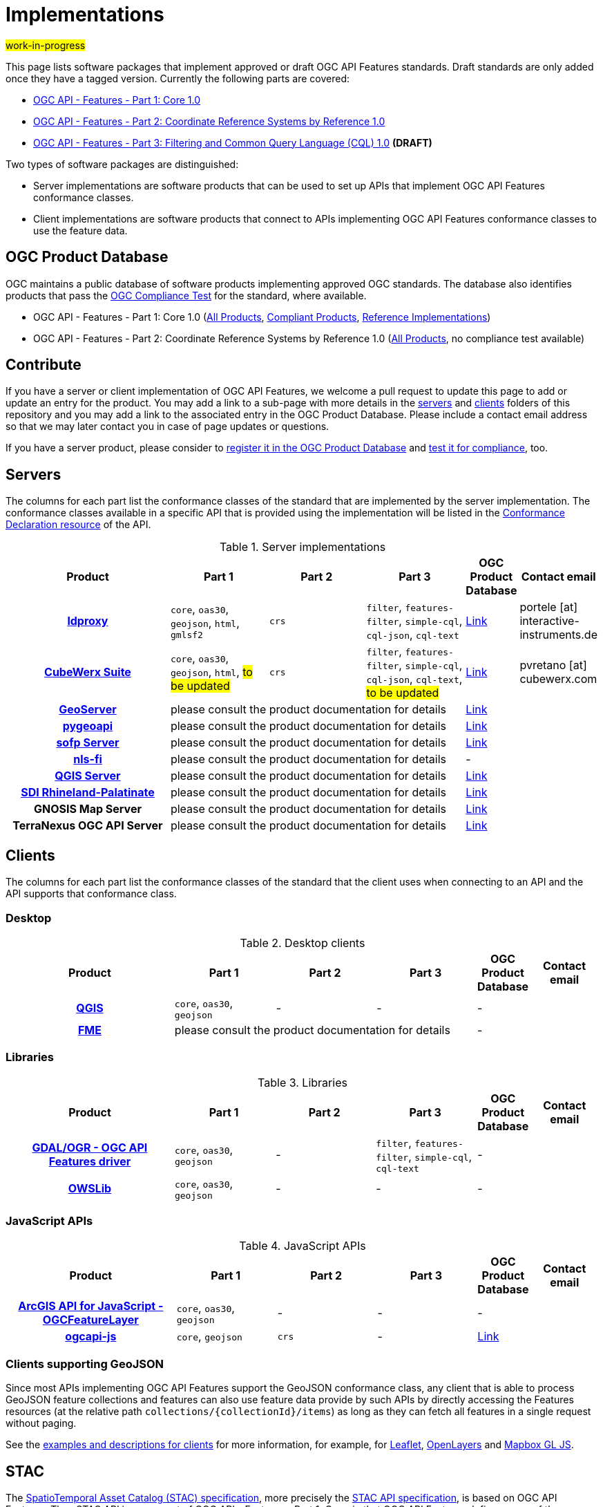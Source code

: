 # Implementations

#work-in-progress#

This page lists software packages that implement approved or draft OGC API Features standards. Draft standards are only added once they have a tagged version. Currently the following parts are covered:

* https://docs.ogc.org/DRAFTS/17-069r4.html[OGC API - Features - Part 1: Core 1.0]
* https://docs.ogc.org/DRAFTS/18-058r1.html[OGC API - Features - Part 2: Coordinate Reference Systems by Reference 1.0]
* https://docs.ogc.org/DRAFTS/19-079r1.html[OGC API - Features - Part 3: Filtering and Common Query Language (CQL) 1.0] **(DRAFT)**

Two types of software packages are distinguished:

* Server implementations are software products that can be used to set up APIs that implement OGC API Features conformance classes. 
* Client implementations are software products that connect to APIs implementing OGC API Features conformance classes to use the feature data.

## OGC Product Database

OGC maintains a public database of software products implementing approved OGC standards. The database also identifies products that pass the https://www.ogc.org/compliance[OGC Compliance Test] for the standard, where available. 

* OGC API - Features - Part 1: Core 1.0 (https://www.ogc.org/resource/products?display_opt=3&specid=1022[All Products], https://www.ogc.org/resource/products?display_opt=1&specid=1022[Compliant Products], https://www.ogc.org/resource/products?display_opt=2&specid=1022[Reference Implementations])
* OGC API - Features - Part 2: Coordinate Reference Systems by Reference 1.0 (https://www.ogc.org/resource/products?display_opt=3&specid=1121[All Products], no compliance test available)

## Contribute

If you have a server or client implementation of OGC API Features, we welcome a pull request to update this page to add or update an entry for the product. You may add a link to a sub-page with more details in the link:servers[servers] and link:clients[clients] folders of this repository and you may add a link to the associated entry in the OGC Product Database. Please include a contact email address so that we may later contact you in case of page updates or questions. 

If you have a server product, please consider to https://www.ogc.org/resource/products/registration[register it in the OGC Product Database] and https://cite.opengeospatial.org/teamengine/[test it for compliance], too.

## Servers

The columns for each part list the conformance classes of the standard that are implemented by the server implementation. The conformance classes available in a specific API that is provided using the implementation will be listed in the http://www.opengis.net/doc/IS/ogcapi-features-1/1.0#_declaration_of_conformance_classes[Conformance Declaration resource] of the API. 

.Server implementations
[cols="5h,^3,^3,^3,^1a,2",options="header",grid="rows",stripes="hover"]
|===
| Product | Part 1 | Part 2 | Part 3 | OGC Product Database | Contact email

| link:servers/ldproxy.md[ldproxy] 
| `core`, `oas30`, `geojson`, `html`, `gmlsf2` 
| `crs` 
| `filter`, `features-filter`, `simple-cql`, `cql-json`, `cql-text` 
| https://www.ogc.org/resource/products/details/?pid=1598[Link] 
| portele [at] interactive-instruments.de 

| link:servers/cubewerx.md[CubeWerx Suite]
| `core`, `oas30`, `geojson`, `html`, #to be updated# 
| `crs` 
| `filter`, `features-filter`, `simple-cql`, `cql-json`, `cql-text`, #to be updated# 
| https://www.ogc.org/resource/products/details/?pid=1676[Link] 
| pvretano [at] cubewerx.com

| link:servers/geoserver.md[GeoServer]
3+| please consult the product documentation for details 
| https://www.ogc.org/resource/products/details/?pid=1668[Link] 
| 

| link:servers/pygeoapi.md[pygeoapi]
3+| please consult the product documentation for details 
| https://www.ogc.org/resource/products/details/?pid=1663[Link] 
| 

| link:servers/sofp.md[sofp Server]
3+| please consult the product documentation for details 
| https://www.ogc.org/resource/products/details/?pid=1669[Link] 
| 

| link:servers/nlsfi.md[nls-fi]
3+| please consult the product documentation for details
| - 
| 

| link:servers/qgis.md[QGIS Server]
3+| please consult the product documentation for details
| https://www.ogc.org/resource/products/details/?pid=1611[Link] 
| 

| link:servers/sdirp.md[SDI Rhineland-Palatinate]
3+| please consult the product documentation for details
| https://www.ogc.org/resource/products/details/?pid=1667[Link] 
| 

| GNOSIS Map Server
3+| please consult the product documentation for details
| https://www.ogc.org/resource/products/details/?pid=1670[Link] 
| 

| TerraNexus OGC API Server
3+| please consult the product documentation for details
| https://www.ogc.org/resource/products/details/?pid=1675[Link] 
| 
|===

## Clients

The columns for each part list the conformance classes of the standard that the client uses when connecting to an API and the API supports that conformance class.

### Desktop

.Desktop clients
[cols="5h,^3,^3,^3,^1a,2",options="header",grid="rows",stripes="hover"]
|===
| Product | Part 1 | Part 2 | Part 3 | OGC Product Database | Contact email

| link:clients/qgis.md[QGIS] 
| `core`, `oas30`, `geojson`
| - 
| -
| -
| 

| link:clients/fme.md[FME]
3+| please consult the product documentation for details
| -
| 
|===

### Libraries

.Libraries
[cols="5h,^3,^3,^3,^1a,2",options="header",grid="rows",stripes="hover"]
|===
| Product | Part 1 | Part 2 | Part 3 | OGC Product Database | Contact email

| link:clients/gdal.md[GDAL/OGR - OGC API Features driver] 
| `core`, `oas30`, `geojson` 
| - 
| `filter`, `features-filter`, `simple-cql`, `cql-text` 
| -
| 

| link:clients/owslib.md[OWSLib] 
| `core`, `oas30`, `geojson` 
| - 
| -
| -
| 
|===

### JavaScript APIs

.JavaScript APIs
[cols="5h,^3,^3,^3,^1a,2",options="header",grid="rows",stripes="hover"]
|===
| Product | Part 1 | Part 2 | Part 3 | OGC Product Database | Contact email

| link:clients/arcgis-js.md[ArcGIS API for JavaScript - OGCFeatureLayer] 
| `core`, `oas30`, `geojson` 
| - 
| - 
| -
| 

| link:clients/ogcapi-js.md[ogcapi-js] 
| `core`, `geojson` 
| `crs` 
| -
| https://www.ogc.org/resource/products/details/?pid=1673[Link]
| 
|===

### Clients supporting GeoJSON

Since most APIs implementing OGC API Features support the GeoJSON conformance class, any client that is able to process GeoJSON feature collections and features can also use feature data provide by such APIs by directly accessing the Features resources (at the relative path `collections/{collectionId}/items`) as long as they can fetch all features in a single request without paging.

See the link:clients/README.md[examples and descriptions for clients] for more information, for example, for link:clients/leaflet.md[Leaflet], link:clients/openlayers.md[OpenLayers] and link:clients/mapbox-gl-js.md[Mapbox GL JS].

## STAC

The https://github.com/radiantearth/stac-spec[SpatioTemporal Asset Catalog (STAC) specification], more precisely the https://github.com/radiantearth/stac-api-spec[STAC API specification], is based on OGC API Features. Thus STAC API is a superset of OGC API - Features - Part 1: Core, in that OGC API Features defines many of the resources that STAC uses. A STAC API should be compatible and usable with OGC API Features clients and a STAC server should also be a valid OGC API Features server.

See the https://stacindex.org/ecosystem[STAC implementations page] for implementations.
